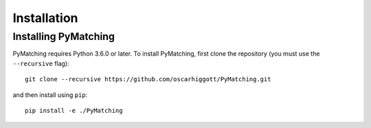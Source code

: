 Installation
===============

Installing PyMatching
---------------------

PyMatching requires Python 3.6.0 or later. To install PyMatching, 
first clone the repository (you must use the ``--recursive`` flag)::

    git clone --recursive https://github.com/oscarhiggott/PyMatching.git

and then install using ``pip``::

    pip install -e ./PyMatching
